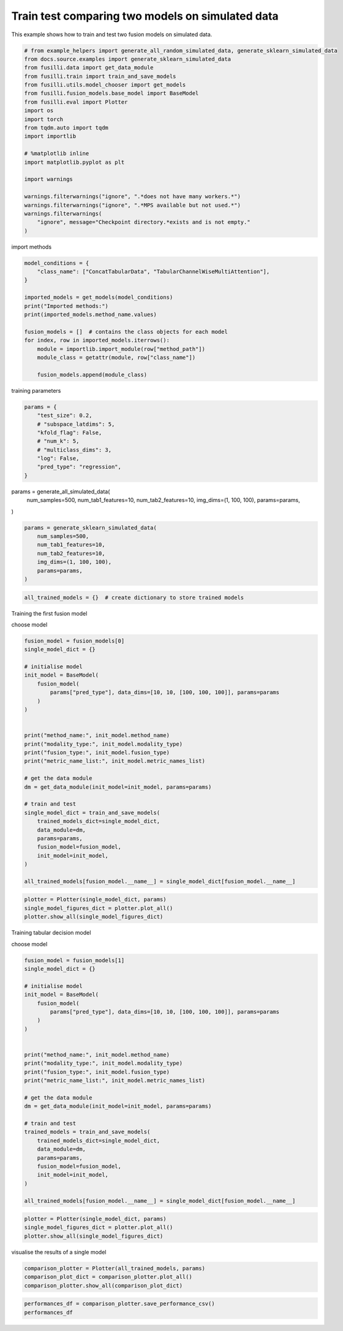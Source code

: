 
.. DO NOT EDIT.
.. THIS FILE WAS AUTOMATICALLY GENERATED BY SPHINX-GALLERY.
.. TO MAKE CHANGES, EDIT THE SOURCE PYTHON FILE:
.. "auto_examples/two_models_traintest.py"
.. LINE NUMBERS ARE GIVEN BELOW.

.. only:: html

    .. note::
        :class: sphx-glr-download-link-note

        :ref:`Go to the end <sphx_glr_download_auto_examples_two_models_traintest.py>`
        to download the full example code

.. rst-class:: sphx-glr-example-title

.. _sphx_glr_auto_examples_two_models_traintest.py:


Train test comparing two models on simulated data
=======================================

This example shows how to train and test two fusion models on simulated data.

.. GENERATED FROM PYTHON SOURCE LINES 7-32

.. code-block:: default



    # from example_helpers import generate_all_random_simulated_data, generate_sklearn_simulated_data
    from docs.source.examples import generate_sklearn_simulated_data
    from fusilli.data import get_data_module
    from fusilli.train import train_and_save_models
    from fusilli.utils.model_chooser import get_models
    from fusilli.fusion_models.base_model import BaseModel
    from fusilli.eval import Plotter
    import os
    import torch
    from tqdm.auto import tqdm
    import importlib

    # %matplotlib inline
    import matplotlib.pyplot as plt

    import warnings

    warnings.filterwarnings("ignore", ".*does not have many workers.*")
    warnings.filterwarnings("ignore", ".*MPS available but not used.*")
    warnings.filterwarnings(
        "ignore", message="Checkpoint directory.*exists and is not empty."
    )


.. GENERATED FROM PYTHON SOURCE LINES 33-34

import methods

.. GENERATED FROM PYTHON SOURCE LINES 34-51

.. code-block:: default


    model_conditions = {
        "class_name": ["ConcatTabularData", "TabularChannelWiseMultiAttention"],
    }

    imported_models = get_models(model_conditions)
    print("Imported methods:")
    print(imported_models.method_name.values)

    fusion_models = []  # contains the class objects for each model
    for index, row in imported_models.iterrows():
        module = importlib.import_module(row["method_path"])
        module_class = getattr(module, row["class_name"])

        fusion_models.append(module_class)



.. GENERATED FROM PYTHON SOURCE LINES 52-53

training parameters

.. GENERATED FROM PYTHON SOURCE LINES 53-65

.. code-block:: default


    params = {
        "test_size": 0.2,
        # "subspace_latdims": 5,
        "kfold_flag": False,
        # "num_k": 5,
        # "multiclass_dims": 3,
        "log": False,
        "pred_type": "regression",
    }



.. GENERATED FROM PYTHON SOURCE LINES 66-73

params = generate_all_simulated_data(
    num_samples=500,
    num_tab1_features=10,
    num_tab2_features=10,
    img_dims=(1, 100, 100),
    params=params,
)

.. GENERATED FROM PYTHON SOURCE LINES 73-82

.. code-block:: default


    params = generate_sklearn_simulated_data(
        num_samples=500,
        num_tab1_features=10,
        num_tab2_features=10,
        img_dims=(1, 100, 100),
        params=params,
    )


.. GENERATED FROM PYTHON SOURCE LINES 83-85

.. code-block:: default

    all_trained_models = {}  # create dictionary to store trained models


.. GENERATED FROM PYTHON SOURCE LINES 86-87

Training the first fusion model

.. GENERATED FROM PYTHON SOURCE LINES 89-90

choose model

.. GENERATED FROM PYTHON SOURCE LINES 90-121

.. code-block:: default

    fusion_model = fusion_models[0]
    single_model_dict = {}

    # initialise model
    init_model = BaseModel(
        fusion_model(
            params["pred_type"], data_dims=[10, 10, [100, 100, 100]], params=params
        )
    )


    print("method_name:", init_model.method_name)
    print("modality_type:", init_model.modality_type)
    print("fusion_type:", init_model.fusion_type)
    print("metric_name_list:", init_model.metric_names_list)

    # get the data module
    dm = get_data_module(init_model=init_model, params=params)

    # train and test
    single_model_dict = train_and_save_models(
        trained_models_dict=single_model_dict,
        data_module=dm,
        params=params,
        fusion_model=fusion_model,
        init_model=init_model,
    )

    all_trained_models[fusion_model.__name__] = single_model_dict[fusion_model.__name__]



.. GENERATED FROM PYTHON SOURCE LINES 122-127

.. code-block:: default


    plotter = Plotter(single_model_dict, params)
    single_model_figures_dict = plotter.plot_all()
    plotter.show_all(single_model_figures_dict)


.. GENERATED FROM PYTHON SOURCE LINES 128-129

Training tabular decision model

.. GENERATED FROM PYTHON SOURCE LINES 131-132

choose model

.. GENERATED FROM PYTHON SOURCE LINES 132-163

.. code-block:: default

    fusion_model = fusion_models[1]
    single_model_dict = {}

    # initialise model
    init_model = BaseModel(
        fusion_model(
            params["pred_type"], data_dims=[10, 10, [100, 100, 100]], params=params
        )
    )


    print("method_name:", init_model.method_name)
    print("modality_type:", init_model.modality_type)
    print("fusion_type:", init_model.fusion_type)
    print("metric_name_list:", init_model.metric_names_list)

    # get the data module
    dm = get_data_module(init_model=init_model, params=params)

    # train and test
    trained_models = train_and_save_models(
        trained_models_dict=single_model_dict,
        data_module=dm,
        params=params,
        fusion_model=fusion_model,
        init_model=init_model,
    )

    all_trained_models[fusion_model.__name__] = single_model_dict[fusion_model.__name__]



.. GENERATED FROM PYTHON SOURCE LINES 164-168

.. code-block:: default


    plotter = Plotter(single_model_dict, params)
    single_model_figures_dict = plotter.plot_all()
    plotter.show_all(single_model_figures_dict)

.. GENERATED FROM PYTHON SOURCE LINES 169-170

visualise the results of a single model

.. GENERATED FROM PYTHON SOURCE LINES 170-174

.. code-block:: default

    comparison_plotter = Plotter(all_trained_models, params)
    comparison_plot_dict = comparison_plotter.plot_all()
    comparison_plotter.show_all(comparison_plot_dict)


.. GENERATED FROM PYTHON SOURCE LINES 175-177

.. code-block:: default

    performances_df = comparison_plotter.save_performance_csv()
    performances_df


.. rst-class:: sphx-glr-timing

   **Total running time of the script:** (0 minutes 0.000 seconds)


.. _sphx_glr_download_auto_examples_two_models_traintest.py:

.. only:: html

  .. container:: sphx-glr-footer sphx-glr-footer-example




    .. container:: sphx-glr-download sphx-glr-download-python

      :download:`Download Python source code: two_models_traintest.py <two_models_traintest.py>`

    .. container:: sphx-glr-download sphx-glr-download-jupyter

      :download:`Download Jupyter notebook: two_models_traintest.ipynb <two_models_traintest.ipynb>`


.. only:: html

 .. rst-class:: sphx-glr-signature

    `Gallery generated by Sphinx-Gallery <https://sphinx-gallery.github.io>`_
